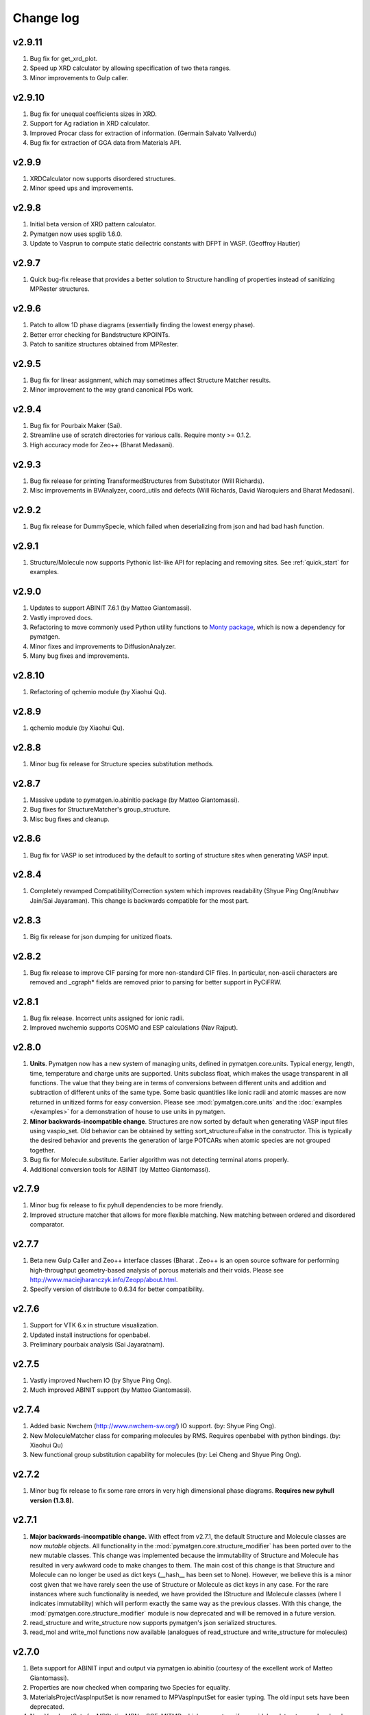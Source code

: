 Change log
==========

v2.9.11
-------
1. Bug fix for get_xrd_plot.
2. Speed up XRD calculator by allowing specification of two theta ranges.
3. Minor improvements to Gulp caller.

v2.9.10
-------
1. Bug fix for unequal coefficients sizes in XRD.
2. Support for Ag radiation in XRD calculator.
3. Improved Procar class for extraction of information. (Germain Salvato
   Vallverdu)
4. Bug fix for extraction of GGA data from Materials API.

v2.9.9
------
1. XRDCalculator now supports disordered structures.
2. Minor speed ups and improvements.

v2.9.8
------
1. Initial beta version of XRD pattern calculator.
2. Pymatgen now uses spglib 1.6.0.
3. Update to Vasprun to compute static deilectric constants with DFPT in VASP.
   (Geoffroy Hautier)

v2.9.7
------
1. Quick bug-fix release that provides a better solution to Structure handling
   of properties instead of sanitizing MPRester structures.

v2.9.6
------
1. Patch to allow 1D phase diagrams (essentially finding the lowest energy
   phase).
2. Better error checking for Bandstructure KPOINTs.
3. Patch to sanitize structures obtained from MPRester.

v2.9.5
------
1. Bug fix for linear assignment, which may sometimes affect Structure
   Matcher results.
2. Minor improvement to the way grand canonical PDs work.

v2.9.4
------
1. Bug fix for Pourbaix Maker (Sai).
2. Streamline use of scratch directories for various calls. Require monty >=
   0.1.2.
3. High accuracy mode for Zeo++ (Bharat Medasani).

v2.9.3
------
1. Bug fix release for printing TransformedStructures from Substitutor (Will
   Richards).
2. Misc improvements in BVAnalyzer, coord_utils and defects (Will Richards,
   David Waroquiers and Bharat Medasani).

v2.9.2
------
1. Bug fix release for DummySpecie, which failed when deserializing from
   json and had bad hash function.

v2.9.1
------
1. Structure/Molecule now supports Pythonic list-like API for replacing and
   removing sites. See :ref:`quick_start` for examples.

v2.9.0
------
1. Updates to support ABINIT 7.6.1 (by Matteo Giantomassi).
2. Vastly improved docs.
3. Refactoring to move commonly used Python utility functions to `Monty
   package <https://pypi.python.org/pypi/monty>`_, which is now a dependency
   for pymatgen.
4. Minor fixes and improvements to DiffusionAnalyzer.
5. Many bug fixes and improvements.

v2.8.10
-------
1. Refactoring of qchemio module (by Xiaohui Qu).

v2.8.9
------
1. qchemio module (by Xiaohui Qu).

v2.8.8
------
1. Minor bug fix release for Structure species substitution methods.

v2.8.7
------
1. Massive update to pymatgen.io.abinitio package (by Matteo Giantomassi).
2. Bug fixes for StructureMatcher's group_structure.
3. Misc bug fixes and cleanup.

v2.8.6
------
1. Bug fix for VASP io set introduced by the default to sorting of structure
   sites when generating VASP input.

v2.8.4
------
1. Completely revamped Compatibility/Correction system which improves
   readability (Shyue Ping Ong/Anubhav Jain/Sai Jayaraman). This change is
   backwards compatible for the most part.

v2.8.3
------
1. Big fix release for json dumping for unitized floats.

v2.8.2
------
1. Bug fix release to improve CIF parsing for more non-standard CIF files.
   In particular, non-ascii characters are removed and _cgraph* fields are
   removed prior to parsing for better support in PyCiFRW.

v2.8.1
------
1. Bug fix release. Incorrect units assigned for ionic radii.
2. Improved nwchemio supports COSMO and ESP calculations (Nav Rajput).

v2.8.0
------
1. **Units**. Pymatgen now has a new system of managing units,
   defined in pymatgen.core.units. Typical energy, length, time,
   temperature and charge units are supported. Units subclass float,
   which makes the usage transparent in all functions. The value that they
   being are in terms of conversions between different units and addition and
   subtraction of different units of the same type. Some basic quantities
   like ionic radii and atomic masses are now returned in unitized forms for
   easy conversion. Please see :mod:`pymatgen.core.units` and the
   :doc:`examples </examples>` for a demonstration of house to use units in
   pymatgen.
2. **Minor backwards-incompatible change**. Structures are now sorted by
   default when generating VASP input files using vaspio_set. Old behavior can
   be obtained by setting sort_structure=False in the constructor. This is
   typically the desired behavior and prevents the generation of large
   POTCARs when atomic species are not grouped together.
3. Bug fix for Molecule.substitute. Earlier algorithm was not detecting
   terminal atoms properly.
4. Additional conversion tools for ABINIT (by Matteo Giantomassi).

v2.7.9
------
1. Minor bug fix release to fix pyhull dependencies to be more friendly.
2. Improved structure matcher that allows for more flexible matching. New
   matching between ordered and disordered comparator.

v2.7.7
-------
1. Beta new Gulp Caller and Zeo++ interface classes (Bharat . Zeo++ is an open
   source software for performing high-throughput geometry-based analysis of
   porous materials and their voids. Please see
   http://www.maciejharanczyk.info/Zeopp/about.html.
2. Specify version of distribute to 0.6.34 for better compatibility.

v2.7.6
------
1. Support for VTK 6.x in structure visualization.
2. Updated install instructions for openbabel.
3. Preliminary pourbaix analysis (Sai Jayaratnam).

v2.7.5
------
1. Vastly improved Nwchem IO (by Shyue Ping Ong).
2. Much improved ABINIT support (by Matteo Giantomassi).

v2.7.4
------
1. Added basic Nwchem (http://www.nwchem-sw.org/) IO support. (by: Shyue Ping
   Ong).
2. New MoleculeMatcher class for comparing molecules by RMS. Requires
   openbabel with python bindings. (by: Xiaohui Qu)
3. New functional group substitution capability for molecules (by: Lei Cheng
   and Shyue Ping Ong).

v2.7.2
------
1. Minor bug fix release to fix some rare errors in very high dimensional
   phase diagrams. **Requires new pyhull version (1.3.8).**

v2.7.1
------
1. **Major backwards-incompatible change.** With effect from v2.7.1,
   the default Structure and Molecule classes are now *mutable* objects. All
   functionality in the :mod:`pymatgen.core.structure_modifier` has been
   ported over to the new mutable classes. This change was implemented
   because the immutability of Structure and Molecule has resulted in very
   awkward code to make changes to them. The main cost of this change is that
   Structure and Molecule can no longer be used as dict keys (__hash__ has
   been set to None). However, we believe this is a minor cost given that we
   have rarely seen the use of Structure or Molecule as dict keys in any case.
   For the rare instances where such functionality is needed,
   we have provided the IStructure and IMolecule classes (where I indicates
   immutability) which will perform exactly the same way as the previous
   classes. With this change, the :mod:`pymatgen.core.structure_modifier`
   module is now deprecated and will be removed in a future version.
2. read_structure and write_structure now supports pymatgen's json serialized
   structures.
3. read_mol and write_mol functions now available (analogues of
   read_structure and write_structure for molecules)

v2.7.0
------
1. Beta support for ABINIT input and output via pymatgen.io.abinitio
   (courtesy of the excellent work of Matteo Giantomassi).
2. Properties are now checked when comparing two Species for equality.
3. MaterialsProjectVaspInputSet is now renamed to MPVaspInputSet for easier
   typing. The old input sets have been deprecated.
4. New VaspInputSets for MPStatic, MPNonSCF, MITMD which supports uniform
   grid, bandstructure and molecular dynamics calculations. The MD input set
   uses MIT parameters for speed.
5. A beta DiffusionAnalysis class in the apps package.
6. A revised KPOINT grid algorithm that generates more reasonable meshes.
7. A guided install script is now provided for Mac and Linux users.

v2.6.6
------
1. Updates to feffio (credit: Alan Dozier)
2. Added detailed installation instructions for various platforms.
3. Support for charge and spin multiplicity in Molecule. Expanded methods
   available in Molecule.
4. Added supercell matching capabilities to StructureMatcher.
5. More robust creation of PhaseDiagrams to take into account potential qhull
   precision errors.

v2.6.5
------
1. Added a command_line caller to do Bader charge analysis using Henkelmann
   et al.'s algorithm.
2. Bug fix for POSCAR parsing when title line is an empty string.
3. Added __rmul__ operator for Composition.
4. Vastly expanded available aliases.

v2.6.4
------
1. Bug fixes for selective dynamics in Poscar.
2. Improved Procar parsing to support both simple and detailed PROCARs.

v2.6.3
------
1. Added new MaterialsProject REST interfaces for submit/query/delete_snl
   (currently open in beta for collaborators only).
2. Added support for new MaterialsProject REST method get_stability.
3. Added aliases for PhaseDiagram, GrandPotentialPhaseDiagram,
   PDAnalyzer and PDPlotter in pymatgen.phasediagrams.
4. Improvements to StructureMatcher: stol (site - tolerance) redefined as
   a fraction of the average length per atom. Structures matched in fractional
   space are now also matched in cartesian space and a rms displacement
   normalized by length per atom can be returned using the rms_dist method.

v2.6.2
------

1. Site and PeriodicSite now uses a Composition mapping type to represent
   the species and occupancy, instead of a standard dict.
2. Bug fix for reading and re-writing out of Potcars.
3. VaspInputSet now supports MSONable framework.
4. Strain cell option in StructureEditor.
5. Miscellaneous bug fixes and speedups.

v2.6.1
------
1. Use requests.Session in MPRester for connection pooling and code simplicity.
2. Support for "with" context manager in MPRester.
3. Updated periodic table data to correct errors in Ru, Tc and other elements.
4. New methods in Lattice to obtain Wigner-Seitz cell and Brillouin Zone.
5. Miscellaneous bug fixes and speedups.

v2.5.5
------

1. Bug fix release for cifio for rhombohedral structures.
2. Miscellaneous bug fixes and speedups.

v2.5.4
------
1. Vastly improved Gaussian input file parsing that supports more varieties
   of input specifications.
2. StructureNL now supports molecules as well as structures.
3. Updated atomic and vdw radius for Elements.
4. Miscellaneous bug fixes and speedups.

v2.5.3
------
1. Bug fix for StructureNotationalLanguage.
2. Support for LDA US potential. matgenie.py script option to generate POTCARs.
3. Beta version of StructureNotationLanguage, a markup format for Structure
   data with metadata such as authors and references. (Anubhav Jain)
4. Vasprun parsing now parses dielectric constant where available. (Geoffroy
   Hautier)
5. New custom ipython shell script for pymatgen.
6. Miscellaneous bug fixes and speedups.

v2.5.1
------
1. Bug fixes for primitive cell finder.
2. Remove deprecated use_external_qhull option in PhaseDiagram classes.
3. Miscellaneous bug fixes and speedups.

v2.5.0
------
1. Added optimization package with linear assignment class.
2. Improved robustness of StructureMatcher using linear assignment.
3. Improved primitive cell search (faster and more robust).
4. Cleanup of deprecated methods, including
   pymatgen.alchemy.materials.TransformedMaterial.undo/redo_last_transformation,
   pymatgen.core.site.Site.distance_and_image_old, Poscar.struct,
   StructureFitter and tests.
5. Miscellaneous bug fixes and speedups.

v2.4.3
------
1. Bug fix for StructureMatcher.
2. Miscellaneous speedups.

v2.4.0
------
1. New StructureMatcher that effectively replaces StructureFitter. Orders of
   magnitude faster and more robust. StructureFitter is now deprecated.
2. Vastly improved PrimitiveCellTransformation.
3. A lot of core methods have been rewritten to take advantage of vectorization
   in numpy, resulting in orders of magnitude improvement in speed.
4. Miscellaneous bug fixes and speedups.

v2.3.2
------
1. More utilities for working with Periodic Boundary Conditions.
2. Improved MPRester that supports more data and a new method of specifying
   the API key for heavy users via a MAPI_KEY environment variable. Please
   refer to the :doc:`usage pages </usage>` for more information.
3. Vastly improved POTCAR setup script in scripts directly that is now
   installed as part of a default pymatgen installation.
4. Miscellaneous bug fixes and speedups.

v2.3.1
------
1. Significant improvements to the high-level interface to the Materials API.
   New interface provides more options to make it easier to get structures and
   entries, better warnings and error handling. It uses the *requests*
   library for a cleaner API.
2. Bug fix for VolumetricData parsing and methods such as CHGCAR and LOCPOT.
   Previously, the parsing was done incorrectly because VASP actually provides
   data by running through the x-axis first, followed by y, then z.
3. Bug fix for reverse_readline so that it works for gzipped and bzipped
   strucutures (courtesy of Anubhav Jain).
4. Fix "lossy" composition to_dict method.  Now composition.to_dict properly
   returns a correct species string as a key for compositions using species,
   instead of just the element symbols.
5. Miscellaneous bug fixes.

v2.3.0
------
1. Remove usage of scipy and external qhull callers. Now uses pyhull package.
   Please note that this change implies that the pyhull package is now a
   required dependency. If you install pymatgen through the usual
   easy_install or pip install methods, this should be taken care of
   automatically for you. Otherwise, please look for the pyhull package on
   PyPI to download and install it.
2. Miscellaneous bug fixes.

v2.2.6
------
1. Brand new *beta* bond valence analyzer based on a Maximum A Posteriori
   algo using data-mined ICSD data.
2. Speed up and improvements to core classes.
3. Improved structure fitter (credits to Geoffroy Hautier).
4. Brand new entry_tools module (pymatgen.entries.entry_tools).
5. Vastly improved Outcar parser based on reverse parsing that speeds up
   reading of OUTCAR files by orders of magnitude.
6. Miscellaneous bug fixes.

v2.2.4
------

1. Fixed bug in hexagonal cell KPOINTS file generation.
2. New RelaxationAnalyzer to compare structures.
3. New *beta* bond valence analyzer.
4. Miscellaneous bug fixes.

v2.2.3
------

1. New filter framework for filtering structures in pymatgen.alchemy.
2. Updated feff io classes to support FEFF 9.6 and other code improvements.
3. Miscellaneous bug fixes.

v2.2.2
------

1. Bug fix release for REST interface.
2. Improvements to unittests.

v2.2.1
------

1. Improvements to feffio.
2. Master matgenie.py script which replaces many analysis scripts.
3. More memory efficient parsing of VolumetricData.
4. Beta version of structure prediction classes.
5. Changes to MPRester to work with v1 release of the Materials API.
6. Miscellaneous bug fixes and speed improvements.

v2.2.0
------

1. Beta modules (pymatgen.io.feffio) for io for FEFF, courtesy of Alan Dozier.
2. New smartio module that intelligently reads structure input files based on
   file extension.
3. Spglib_adaptor module has been renamed to finder for brevity.
4. Upgraded spglib to version 1.2.2. Improved handling of spglib install on
   Mac OS X and Solaris.
5. Major cleanup of code for PEP8 compliance.
6. Cssr module now supports reading of input files.
7. Miscellaneous bug fixes and speed improvements.

v2.1.2
------

1. Brand new CompoundPD class that allows the plotting of phase diagrams that
   do not have elements as their terminal points.
2. Spglib is now completely integrated as part of the setup.py installation.
3. Major (but completely backwards compatible) refactoring of sites and vaspio.
4. Added a EnumerateStructureTransformation with optional dependency on the enum
   library by Gus Hart. This provides a robust way to enumerate derivative
   structures,
5. Implemented LLL lattice reduction algorithm. Also added option to sanitize
   a Structure on copy.
6. Bug fix for missing Compatibility file in release distribution.
7. Vastly improved StructureFitter which performs cell reduction where necessary
   to speed up fitting.
8. Miscellaneous bug fixes and speed improvements.

v2.0.0
------

1. Brand new module (pymatgen.matproj.rest) for interfacing with the
   MaterialsProject REST interface.
2. Useful aliases for commonly used Objects, similar in style to numpy.
   Supported objects include Element, Composition, Structure, Molecule, Spin
   and Orbital. For example, the following will now work::

      import pymatgen as mg

      # Elemental Si
      fe = mg.Element("Si")

      # Composition of Fe2O3
      comp = mg.Composition("Fe2O3")

      # CsCl structure
      structure = mg.Structure(mg.Lattice.cubic(4.2), ["Cs", "Cl"],
                              [[0, 0, 0], [0.5, 0.5, 0.5]])

3. New PDAnalyzer method to generate chemical potential maps.
4. Enhanced POSCAR class to support parsing of velocities and more formatting
   options.
5. Reorganization of Bandstructure module. Beta support for projected
   bandstructure and eigenvalues in vaspio and electronic_structure.
6. Miscellaneous bug fixes and speed improvements.

v1.9.0
------

1. Completely new json encoder and decoder that support serialization of almost
   all pymatgen objects.
2. Simplification to Borg API utilizing the new json API.
3. Bandstructure classes now support spin-polarized runs.
4. Beta classes for battery (insertion and conversion) analysis.

v1.8.3
------

1. spglib_adaptor now supports disordered structures.
2. Update to support new spglib with angle_tolerance.
3. Changes to Borg API to support both file and directory style paths.
4. Speed up for COMPLETE_ORDERING algo for PartialRemoveSpecieTransformation.


v1.8.1
------

1. Revamped transmuter classes for better readability and long term support.
2. Much improved speed for PartialRemoveSpecieTransformations.
3. Misc bug fixes.

v1.8.0
------

1. Support for additional properties on Specie (Spin) and Site (magmom, charge).
2. Molecule class to support molecules without periodicity.
3. Beta io class for XYZ and GaussianInput.

v1.7.2
------

1. Bug fixes for vaspio_set and compatibility classes.

v1.7.0
------

1. Complete reorganization of modules for electronic structure.
2. Beta of band structure classes.
3. Misc improvements to vaspio classes.
4. Bug fixes.

v1.6.0
------

1. Beta of pymatgen.borg package implemented for high-throughput data assimilation.
2. Added ComputedEntry classes for handling calculated data.
3. New method of specifying VASP pseudopotential location using a VASP_PSP_DIR
   environment variable.
4. Bug fix for pymatgen.symmetry
5. Ewald sum speed up by factor of 2 or more.
